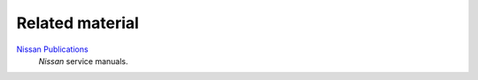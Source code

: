 ================
Related material
================


`Nissan Publications`_
    *Nissan* service manuals.


.. _`Nissan Publications`: https://www.nissan-techinfo.com/
